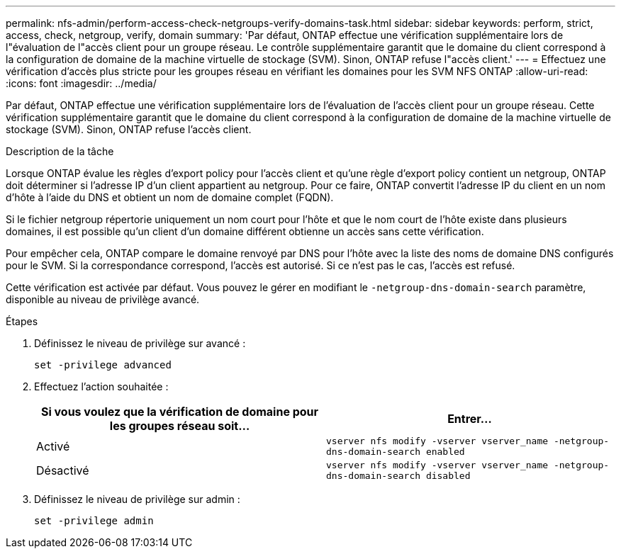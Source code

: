 ---
permalink: nfs-admin/perform-access-check-netgroups-verify-domains-task.html 
sidebar: sidebar 
keywords: perform, strict, access, check, netgroup, verify, domain 
summary: 'Par défaut, ONTAP effectue une vérification supplémentaire lors de l"évaluation de l"accès client pour un groupe réseau. Le contrôle supplémentaire garantit que le domaine du client correspond à la configuration de domaine de la machine virtuelle de stockage (SVM). Sinon, ONTAP refuse l"accès client.' 
---
= Effectuez une vérification d'accès plus stricte pour les groupes réseau en vérifiant les domaines pour les SVM NFS ONTAP
:allow-uri-read: 
:icons: font
:imagesdir: ../media/


[role="lead"]
Par défaut, ONTAP effectue une vérification supplémentaire lors de l'évaluation de l'accès client pour un groupe réseau. Cette vérification supplémentaire garantit que le domaine du client correspond à la configuration de domaine de la machine virtuelle de stockage (SVM). Sinon, ONTAP refuse l'accès client.

.Description de la tâche
Lorsque ONTAP évalue les règles d'export policy pour l'accès client et qu'une règle d'export policy contient un netgroup, ONTAP doit déterminer si l'adresse IP d'un client appartient au netgroup. Pour ce faire, ONTAP convertit l'adresse IP du client en un nom d'hôte à l'aide du DNS et obtient un nom de domaine complet (FQDN).

Si le fichier netgroup répertorie uniquement un nom court pour l'hôte et que le nom court de l'hôte existe dans plusieurs domaines, il est possible qu'un client d'un domaine différent obtienne un accès sans cette vérification.

Pour empêcher cela, ONTAP compare le domaine renvoyé par DNS pour l'hôte avec la liste des noms de domaine DNS configurés pour le SVM. Si la correspondance correspond, l'accès est autorisé. Si ce n'est pas le cas, l'accès est refusé.

Cette vérification est activée par défaut. Vous pouvez le gérer en modifiant le `-netgroup-dns-domain-search` paramètre, disponible au niveau de privilège avancé.

.Étapes
. Définissez le niveau de privilège sur avancé :
+
`set -privilege advanced`

. Effectuez l'action souhaitée :
+
[cols="2*"]
|===
| Si vous voulez que la vérification de domaine pour les groupes réseau soit... | Entrer... 


 a| 
Activé
 a| 
`vserver nfs modify -vserver vserver_name -netgroup-dns-domain-search enabled`



 a| 
Désactivé
 a| 
`vserver nfs modify -vserver vserver_name -netgroup-dns-domain-search disabled`

|===
. Définissez le niveau de privilège sur admin :
+
`set -privilege admin`


